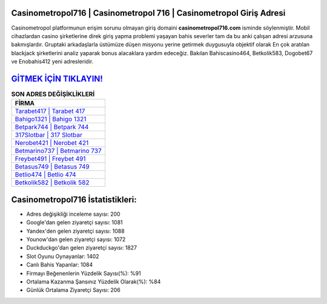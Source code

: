 ﻿Casinometropol716 | Casinometropol 716 | Casinometropol Giriş Adresi
===================================

.. image:: images/casinometropol-giris.jpg
   :width: 600
   
Casinometropol platformunun erişim sorunu olmayan giriş domaini **casinometropol716.com** isminde söylenmiştir. Mobil cihazlardan casino şirketlerine direk giriş yapma problemi yaşayan bahis severler tam da bu anki çalışan adresi arzusuna bakmışlardır. Gruptaki arkadaşlarla üstümüze düşen misyonu yerine getirmek duygusuyla objektif olarak En çok aratılan blackjack şirketlerini analiz yaparak bonus alacaklara yardım edeceğiz. Bakılan Bahiscasino464, Betkolik583, Dogobet67 ve Enobahis412 yeni adresleridir.

`GİTMEK İÇİN TIKLAYIN! <https://uclck.me/gonow>`_
==============

.. list-table:: **SON ADRES DEĞİŞİKLİKLERİ**
   :widths: 100
   :header-rows: 1

   * - FİRMA
   * - `Tarabet417 | Tarabet 417 <tarabet417-tarabet-417-tarabet-giris-adresi.html>`_
   * - `Bahigo1321 | Bahigo 1321 <bahigo1321-bahigo-1321-bahigo-giris-adresi.html>`_
   * - `Betpark744 | Betpark 744 <betpark744-betpark-744-betpark-giris-adresi.html>`_	 
   * - `317Slotbar | 317 Slotbar <317slotbar-317-slotbar-slotbar-giris-adresi.html>`_	 
   * - `Nerobet421 | Nerobet 421 <nerobet421-nerobet-421-nerobet-giris-adresi.html>`_ 
   * - `Betmarino737 | Betmarino 737 <betmarino737-betmarino-737-betmarino-giris-adresi.html>`_
   * - `Freybet491 | Freybet 491 <freybet491-freybet-491-freybet-giris-adresi.html>`_	 
   * - `Betasus749 | Betasus 749 <betasus749-betasus-749-betasus-giris-adresi.html>`_
   * - `Betlio474 | Betlio 474 <betlio474-betlio-474-betlio-giris-adresi.html>`_
   * - `Betkolik582 | Betkolik 582 <betkolik582-betkolik-582-betkolik-giris-adresi.html>`_
	 
Casinometropol716 İstatistikleri:
===================================	 
* Adres değişikliği inceleme sayısı: 200
* Google'dan gelen ziyaretçi sayısı: 1081
* Yandex'den gelen ziyaretçi sayısı: 1088
* Younow'dan gelen ziyaretçi sayısı: 1072
* Duckduckgo'dan gelen ziyaretçi sayısı: 1827
* Slot Oyunu Oynayanlar: 1402
* Canlı Bahis Yapanlar: 1084
* Firmayı Beğenenlerin Yüzdelik Sayısı(%): %91
* Ortalama Kazanma Şansınız Yüzdelik Olarak(%): %84
* Günlük Ortalama Ziyaretçi Sayısı: 206

